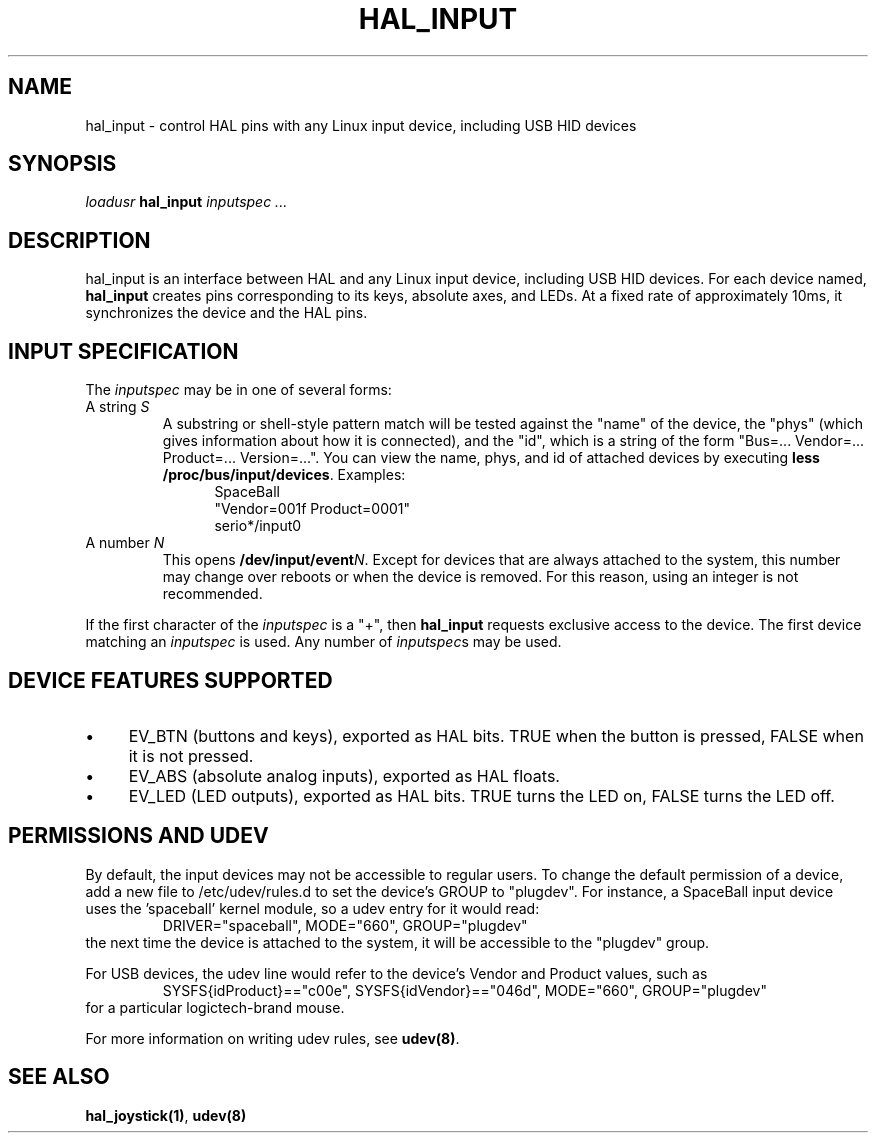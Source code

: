 .TH HAL_INPUT "1" "2007-02-25" "EMC Documentation" "HAL User's Manual"
.SH NAME
hal_input \- control HAL pins with any Linux input device, including USB HID devices
.SH SYNOPSIS
\fIloadusr\fR \fBhal_input\fR \fIinputspec ...\fR
.SH DESCRIPTION
hal_input is an interface between HAL and any Linux input device, including USB
HID devices.  For each device named, \fBhal_input\fR creates pins corresponding
to its keys, absolute axes, and LEDs.  At a fixed rate of approximately 10ms,
it synchronizes the device and the HAL pins.
.SH INPUT SPECIFICATION
The \fIinputspec\fR may be in one of several forms:
.TP
A string \fIS\fR
A substring or shell-style pattern match will be tested against the "name"
of the device, the "phys" (which gives information about how it is connected),
and the "id", which is a string of the form "Bus=... Vendor=... Product=...
Version=...".  You can view the name, phys, and id of attached devices by executing \fBless /proc/bus/input/devices\fR.  Examples:
.RS 12
.PD 0
SpaceBall
.PP
"Vendor=001f Product=0001"
.PP
serio*/input0
.RE
.PD
.TP  
A number \fIN\FR
This opens \fB/dev/input/event\fIN\fR.  Except for devices that are always
attached to the system, this number may change over reboots or when the device
is removed.  For this reason, using an integer is not recommended.
.PP
If the first character of the \fIinputspec\fR is a "+", then \fBhal_input\fR
requests exclusive access to the device.  The first device matching an
\fIinputspec\fR is used.  Any number of \fIinputspec\fRs may be used.
.SH DEVICE FEATURES SUPPORTED
.IP \(bu 4
EV_BTN (buttons and keys), exported as HAL bits.  TRUE when the button is pressed, FALSE when it is not pressed.
.IP \(bu 4
EV_ABS (absolute analog inputs), exported as HAL floats.
.IP \(bu 4
EV_LED (LED outputs), exported as HAL bits.  TRUE turns the LED on, FALSE turns the LED off.
.SH PERMISSIONS AND UDEV
By default, the input devices may not be accessible to regular users.  To change
the default permission of a device, add a new file to /etc/udev/rules.d to
set the device's GROUP to "plugdev".  For instance, a SpaceBall input device
uses the 'spaceball' kernel module, so a udev entry for it would read:
.RS
DRIVER="spaceball", MODE="660", GROUP="plugdev"
.RE
the next time the device is attached to the system, it will be accessible
to the "plugdev" group.

For USB devices, the udev line would refer to the device's Vendor and Product
values, such as 
.RS
SYSFS{idProduct}=="c00e", SYSFS{idVendor}=="046d", MODE="660", GROUP="plugdev"
.RE
for a particular logictech-brand mouse.

For more information on writing udev rules, see \fBudev(8)\fR.
.SH SEE ALSO
\fBhal_joystick(1)\fR, \fBudev(8)\fR
